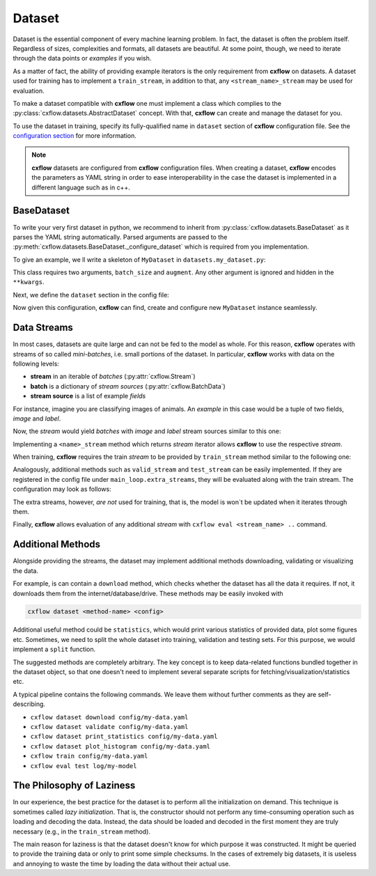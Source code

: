 Dataset
*******

Dataset is the essential component of every machine learning problem. In fact, the dataset is often the problem itself.
Regardless of sizes, complexities and formats, all datasets are beautiful. At some point, though, we need to
iterate through the data points or *examples* if you wish.

As a matter of fact, the ability of providing example iterators is the only requirement from **cxflow** on datasets.
A dataset used for training has to implement a ``train_stream``, in addition to that, any ``<stream_name>_stream``
may be used for evaluation.

To make a dataset compatible with **cxflow** one must implement a class which complies
to the :py:class:`cxflow.datasets.AbstractDataset` concept.
With that, **cxflow** can create and manage the dataset for you.

To use the dataset in training, specify its fully-qualified name in ``dataset`` section of **cxflow** configuration
file. See the `configuration section <config.html>`_ for more information.

.. note::
    **cxflow** datasets are configured from **cxflow** configuration files. When creating a dataset,
    **cxflow** encodes the parameters as YAML string in order to ease interoperability in the case the dataset is
    implemented in a different language such as in c++.

BaseDataset
-----------

To write your very first dataset in python, we recommend to inherit from :py:class:`cxflow.datasets.BaseDataset`
as it parses the YAML string automatically. Parsed arguments are passed to the
:py:meth:`cxflow.datasets.BaseDataset._configure_dataset` which is required from you implementation.

To give an example, we ll write a skeleton of ``MyDataset`` in ``datasets.my_dataset.py``:

.. code-block:: python
    :caption: ``datasets.my_dataset.py``

     from cxflow import BaseDataset

     class MyDataset(BaseDataset):
         def _configure_dataset(batch_size: int, augment: dict, **kwargs):
           # ...

This class requires two arguments, ``batch_size`` and ``augment``. Any other argument
is ignored and hidden in the ``**kwargs``.

Next, we define the ``dataset`` section in the config file:

.. code-block:: yaml
    :caption: example usage of ``MyDataset`` in **cxflow** configuration

    dataset:
      class: datasets.MyDataset
      batch_size: 16
      augment:
        rotate: true     # enable random rotations
        blur_prob: 0.05  # probability of blurring

Now given this configuration, **cxflow** can find, create and configure new ``MyDataset`` instance seamlessly.

Data Streams
------------

In most cases, datasets are quite large and can not be fed to the model as whole. For this reason, **cxflow** operates
with streams of so called *mini-batches*, i.e. small portions of the dataset.
In particular, **cxflow** works with data on the following levels:

- **stream** in an iterable of *batches* (:py:attr:`cxflow.Stream`)
- **batch** is a dictionary of *stream sources* (:py:attr:`cxflow.BatchData`)
- **stream source** is a list of example *fields*

For instance, imagine you are classifying images of animals.
An *example* in this case would be a tuple of two fields, *image* and *label*.

Now, the *stream* would yield *batches* with *image* and *label* stream sources similar to this one:

.. code-block:: python
    :caption: *batch* example

    {
      'image': [img1, img2, img3, img4],
      'label': ['cat', 'cat', 'dog', 'rabbit']
    }

Implementing a ``<name>_stream`` method which returns *stream* iterator allows **cxflow** to use the respective *stream*.

When training, **cxflow** requires the train *stream* to be provided by ``train_stream`` method similar to the following one:

.. code-block:: python
    :caption: ``train_stream`` method example

    def train_stream(self):
        for i in range(10):
            yield load_training_batch(num=i)

Analogously, additional methods such as ``valid_stream`` and ``test_stream`` can be easily implemented.
If they are registered in the config file under ``main_loop.extra_streams``, they will be evaluated
along with the train stream. The configuration may look as follows:

.. code-block:: yaml
    :caption: configuring extra stream to be evaluated

    main_loop:
      extra_streams: [valid, test]

The extra streams, however, *are not* used for training, that is, the model is won`t be updated when it iterates through them.

Finally, **cxflow** allows evaluation of any additional *stream* with  ``cxflow eval <stream_name> ..`` command.

Additional Methods
------------------

Alongside providing the streams, the dataset may implement additional methods
downloading, validating or visualizing the data.

For example, is can contain a ``download`` method, which checks whether the dataset has all the data it requires.
If not, it downloads them from the internet/database/drive. These methods may be easily invoked with

.. code-block:: bash

    cxflow dataset <method-name> <config>

Additional useful method could be ``statistics``, which would print various statistics of provided data,
plot some figures etc.
Sometimes, we need to split the whole dataset into training, validation and testing sets.
For this purpose, we would implement a ``split`` function.

The suggested methods are completely arbitrary. The key concept is to keep data-related functions
bundled together in the dataset object, so that one doesn't need to implement
several separate scripts for fetching/visualization/statistics etc.

A typical pipeline contains the following commands.
We leave them without further comments as they are self-describing.

- ``cxflow dataset download config/my-data.yaml``
- ``cxflow dataset validate config/my-data.yaml``
- ``cxflow dataset print_statistics config/my-data.yaml``
- ``cxflow dataset plot_histogram config/my-data.yaml``
- ``cxflow train config/my-data.yaml``
- ``cxflow eval test log/my-model``

The Philosophy of Laziness
--------------------------

In our experience, the best practice for the dataset is to perform all the initialization on demand.
This technique is sometimes called *lazy initialization*.
That is, the constructor should not perform any time-consuming operation such as loading and decoding the data.
Instead, the data should be loaded and decoded in the first moment they are truly necessary (e.g.,
in the ``train_stream`` method).

The main reason for laziness is that the dataset doesn't know for which purpose it was constructed.
It might be queried to provide the training data or only to print some simple checksums.
In the cases of extremely big datasets, it is useless and annoying to waste the time by loading the data
without their actual use.
